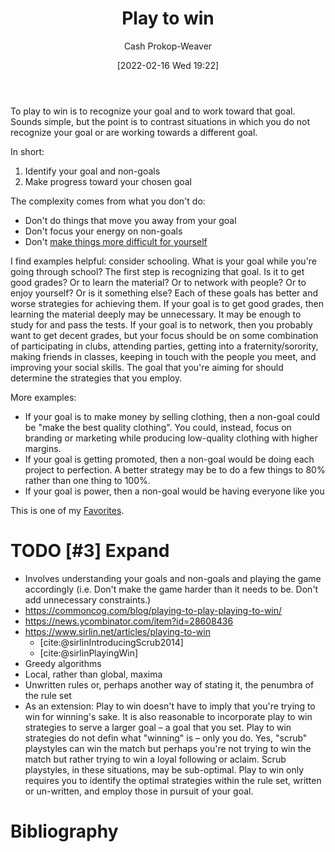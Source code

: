 :PROPERTIES:
:ID:       4398317e-6aa1-4dd4-b2a5-6334256ca2cc
:DIR:      /home/cashweaver/proj/roam/attachments/4398317e-6aa1-4dd4-b2a5-6334256ca2cc
:LAST_MODIFIED: [2024-02-09 Fri 08:12]
:END:
#+title: Play to win
#+hugo_custom_front_matter: :slug "4398317e-6aa1-4dd4-b2a5-6334256ca2cc"
#+author: Cash Prokop-Weaver
#+date: [2022-02-16 Wed 19:22]
#+filetags: :hastodo:concept:

To play to win is to recognize your goal and to work toward that goal. Sounds simple, but the point is to contrast situations in which you do not recognize your goal or are working towards a different goal.

In short:

1. Identify your goal and non-goals
2. Make progress toward your chosen goal

The complexity comes from what you don't do:

- Don't do things that move you away from your goal
- Don't focus your energy on non-goals
- Don't [[id:47895906-e123-4c10-ae95-c073abcf0c58][make things more difficult for yourself]]

I find examples helpful: consider schooling. What is your goal while you're going through school? The first step is recognizing that goal. Is it to get good grades? Or to learn the material? Or to network with people? Or to enjoy yourself? Or is it something else? Each of these goals has better and worse strategies for achieving them. If your goal is to get good grades, then learning the material deeply may be unnecessary. It may be enough to study for and pass the tests. If your goal is to network, then you probably want to get decent grades, but your focus should be on some combination of participating in clubs, attending parties, getting into a fraternity/sorority, making friends in classes, keeping in touch with the people you meet, and improving your social skills. The goal that you're aiming for should determine the strategies that you employ.

More examples:

- If your goal is to make money by selling clothing, then a non-goal could be "make the best quality clothing". You could, instead, focus on branding or marketing while producing low-quality clothing with higher margins.
- If your goal is getting promoted, then a non-goal would be doing each project to perfection. A better strategy may be to do a few things to 80% rather than one thing to 100%.
- If your goal is power, then a non-goal would be having everyone like you

This is one of my [[id:2a586a0e-eddc-4903-9c90-7e3a91e3204c][Favorites]].

* TODO [#3] Expand

- Involves understanding your goals and non-goals and playing the game accordingly (i.e. Don't make the game harder than it needs to be. Don't add unnecessary constraints.)
- https://commoncog.com/blog/playing-to-play-playing-to-win/
- https://news.ycombinator.com/item?id=28608436
- https://www.sirlin.net/articles/playing-to-win
  - [cite:@sirlinIntroducingScrub2014]
  - [cite:@sirlinPlayingWin]
- Greedy algorithms
- Local, rather than global, maxima
- Unwritten rules or, perhaps another way of stating it, the penumbra of the rule set
- As an extension: Play to win doesn't have to imply that you're trying to win for winning's sake. It is also reasonable to incorporate play to win strategies to serve a larger goal -- a goal that you set. Play to win strategies do not defin what "winning" is -- only you do. Yes, "scrub" playstyles can win the match but perhaps you're not trying to win the match but rather trying to win a loyal following or aclaim. Scrub playstyles, in these situations, may be sub-optimal. Play to win only requires you to identify the optimal strategies within the rule set, written or un-written, and employ those in pursuit of your goal.

* TODO [#3] Flashcards :noexport:
* Bibliography
#+print_bibliography:
